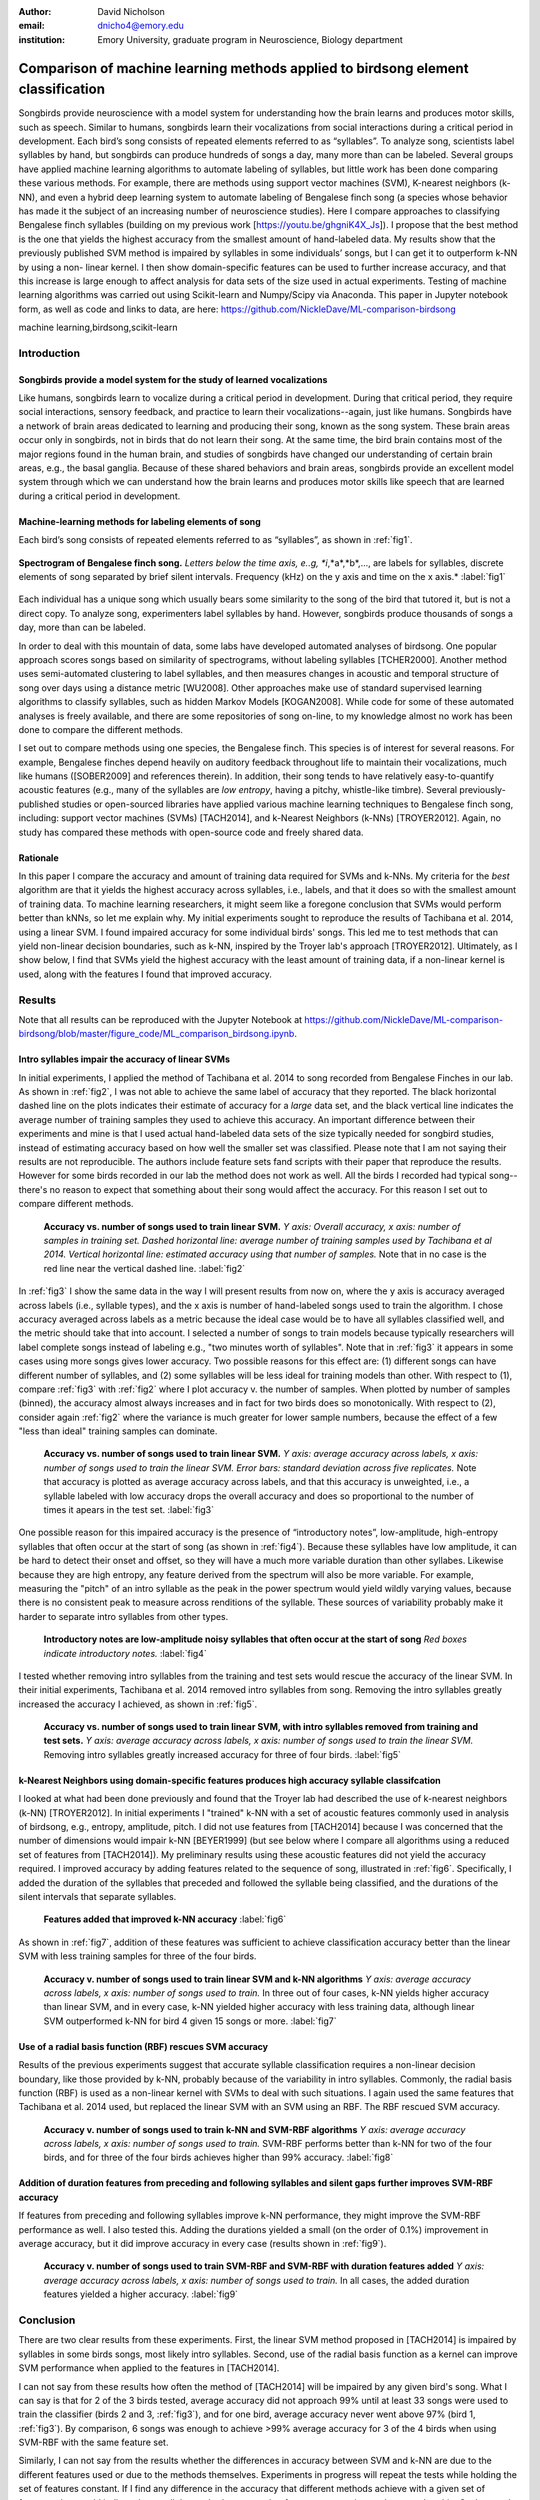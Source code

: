 ﻿:author: David Nicholson
:email: dnicho4@emory.edu
:institution: Emory University, graduate program in Neuroscience, Biology department

---------------------------------------------------------------------------------
Comparison of machine learning methods applied to birdsong element classification
---------------------------------------------------------------------------------

.. class:: abstract

    Songbirds provide neuroscience with a model system for understanding how the brain learns and produces
    motor skills, such as speech. Similar to humans, songbirds learn their vocalizations from social 
    interactions during a critical period in development. Each bird’s song consists of repeated elements 
    referred to as “syllables”. To analyze song, scientists label syllables by hand, but songbirds can 
    produce hundreds of songs a day, many more than can be labeled. Several groups have applied machine 
    learning algorithms to automate labeling of syllables, but little work has been done comparing these 
    various methods. For example, there are methods using support vector machines (SVM), K-nearest 
    neighbors (k-NN), and even a hybrid deep learning system to automate labeling of Bengalese finch song (a 
    species whose behavior has made it the subject of an increasing number of neuroscience studies). Here I 
    compare approaches to classifying Bengalese finch syllables (building on my previous work 
    [https://youtu.be/ghgniK4X_Js]). I propose that the best method is the one that yields the highest accuracy
    from the smallest amount of hand-labeled data. My results show that the previously published SVM method is 
    impaired by syllables in some individuals’ songs, but I can get it to outperform k-NN by using a non-
    linear kernel. I then show domain-specific features can be used to further increase accuracy, and that 
    this increase is large enough to affect analysis for data sets of the size used in actual experiments. 
    Testing of machine learning algorithms was carried out using Scikit-learn and Numpy/Scipy via Anaconda. 
    This paper in Jupyter notebook form, as well as code and links to data, are here: 
    https://github.com/NickleDave/ML-comparison-birdsong
    

.. class:: keywords

    machine learning,birdsong,scikit-learn

Introduction
------------

Songbirds provide a model system for the study of learned vocalizations
~~~~~~~~~~~~~~~~~~~~~~~~~~~~~~~~~~~~~~~~~~~~~~~~~~~~~~~~~~~~~~~~~~~~~~~

Like humans, songbirds learn to vocalize during a critical period in development. During that critical period, they require social interactions, sensory feedback, and practice to learn their vocalizations--again, just like humans. Songbirds have a network of brain areas dedicated to learning and producing their song, known as the song system. These brain areas occur only in songbirds, not in birds that do not learn their song. At the same time, the bird brain contains most of the major regions found in the human brain, and studies of songbirds have changed our understanding of certain brain areas, e.g., the basal ganglia. Because of these shared behaviors and brain areas, songbirds provide an excellent model system through which we can understand how the brain learns and produces motor skills like speech that are learned during a critical period in development.

Machine-learning methods for labeling elements of song
~~~~~~~~~~~~~~~~~~~~~~~~~~~~~~~~~~~~~~~~~~~~~~~~~~~~~~~~~~~~~~~~~~~~~~~~

Each bird’s song consists of repeated elements referred to as “syllables”, as shown in :ref:`fig1`.

.. figure:: spect_birdsong.png
    :align: center
    :figclass: w

    **Spectrogram of Bengalese finch song.** *Letters below the time axis, e..g, *i*,*a*,*b*,..., are labels for syllables, discrete elements of song separated by brief silent intervals. Frequency (kHz) on the y axis and time on the x axis.* :label:`fig1`

Each individual has a unique song which usually bears some similarity to the song of the bird that tutored it, but is not a direct copy. To analyze song, experimenters label syllables by hand. However, songbirds produce thousands of songs a day, more than can be labeled.

In order to deal with this mountain of data, some labs have developed automated analyses of birdsong. One popular approach scores songs based on similarity of spectrograms, without labeling syllables [TCHER2000]. Another method uses semi-automated clustering to label syllables, and then measures changes in acoustic and temporal structure of song over days using a distance metric [WU2008]. Other approaches make use of standard supervised learning algorithms to classify syllables, such as hidden Markov Models [KOGAN2008]. While code for some of these automated analyses is freely available, and there are some repositories of song on-line, to my knowledge almost no work has been done to compare the different methods.

I set out to compare methods using one species, the Bengalese finch. This species is of interest for several reasons. For example, Bengalese finches depend heavily on auditory feedback throughout life to maintain their vocalizations, much like humans ([SOBER2009] and references therein). In addition, their song tends to have relatively easy-to-quantify acoustic features (e.g., many of the syllables are *low entropy*, having a pitchy, whistle-like timbre). Several previously-published studies or open-sourced libraries have applied various machine learning techniques to Bengalese finch song, including: support vector machines (SVMs) [TACH2014], and k-Nearest Neighbors (k-NNs) [TROYER2012]. Again, no study has compared these methods with open-source code and freely shared data.

Rationale
~~~~~~~~~
In this paper I compare the accuracy and amount of training data required for SVMs and k-NNs. My criteria for the *best* algorithm are that it yields the highest accuracy across syllables, i.e., labels, and that it does so with the smallest amount of training data. To machine learning researchers, it might seem like a foregone conclusion that SVMs would perform better than kNNs, so let me explain why. My initial experiments sought to reproduce the results of Tachibana et al. 2014, using a linear SVM. I found impaired accuracy for some individual birds' songs. This led me to test methods that can yield non-linear decision boundaries, such as k-NN, inspired by the Troyer lab's approach [TROYER2012]. Ultimately, as I show below, I find that SVMs yield the highest accuracy with the least amount of training data, if a non-linear kernel is used, along with the features I found that improved accuracy.

Results
----------

Note that all results can be reproduced with the Jupyter Notebook at https://github.com/NickleDave/ML-comparison-birdsong/blob/master/figure_code/ML_comparison_birdsong.ipynb. 


Intro syllables impair the accuracy of linear SVMs
~~~~~~~~~~~~~~~~~~~~~~~~~~~~~~~~~~~~~~~~~~~~~~~~~~~~~~~~~~~~~~~~~~~~~~~~

In initial experiments, I applied the method of Tachibana et al. 2014 to song recorded from Bengalese Finches in our lab. As shown in :ref:`fig2`, I was not able to achieve the same label of accuracy that they reported. The black horizontal dashed line on the plots indicates their estimate of accuracy for a *large* data set, and the black vertical line indicates the average number of training samples they used to achieve this accuracy. An important difference between their experiments and mine is that I used actual hand-labeled data sets of the size typically needed for songbird studies, instead of estimating accuracy based on how well the smaller set was classified. Please note that I am not saying their results are not reproducible. The authors include feature sets fand scripts with their paper that reproduce the results. However for some birds recorded in our lab the method does not work as well. All the birds I recorded had typical song--there's no reason to expect that something about their song would affect the accuracy. For this reason I set out to compare different methods.

.. figure:: linsvm_rand_acc_by_sample.png

    **Accuracy vs. number of songs used to train linear SVM.** *Y axis: Overall accuracy, x axis: number of samples in training set. Dashed horizontal line: average number of training samples used by Tachibana et al 2014. Vertical horizontal line: estimated accuracy using that number of samples.* Note that in no case is the red line near the vertical dashed line. :label:`fig2`

In :ref:`fig3` I show the same data in the way I will present results from now on, where the y axis is accuracy averaged across labels (i.e., syllable types), and the x axis is number of hand-labeled songs used to train the algorithm. I chose accuracy averaged across labels as a metric because the ideal case would be to have all syllables classified well, and the metric should take that into account. I selected a number of songs to train models because typically researchers will label complete songs instead of labeling e.g., "two minutes worth of syllables". Note that in :ref:`fig3` it appears in some cases using more songs gives lower accuracy. Two possible reasons for this effect are: (1) different songs can have different number of syllables, and (2) some syllables will be less ideal for training models than other. With respect to (1), compare :ref:`fig3` with :ref:`fig2` where I plot accuracy v. the number of samples. When plotted by number of samples (binned), the accuracy almost always increases and in fact for two birds does so monotonically. With respect to (2), consider again :ref:`fig2` where the variance is much greater for lower sample numbers, because the effect of a few "less than ideal" training samples can dominate.

.. figure:: linsvm_avg_acc_by_song.png

    **Accuracy vs. number of songs used to train linear SVM.** *Y axis: average accuracy across labels, x axis: number of songs used to train the linear SVM. Error bars: standard deviation across five replicates.* Note that accuracy is plotted as average accuracy across labels, and that this accuracy is unweighted, i.e., a syllable labeled with low accuracy drops the overall accuracy and does so proportional to the number of times it apears in the test set. :label:`fig3`

One possible reason for this impaired accuracy is the presence of “introductory notes”, low-amplitude, high-entropy syllables that often occur at the start of song (as shown in :ref:`fig4`). Because these syllables have low amplitude, it can be hard to detect their onset and offset, so they will have a much more variable duration than other syllabes. Likewise because they are high entropy, any feature derived from the spectrum will also be more variable. For example, measuring the "pitch" of an intro syllable as the peak in the power spectrum would yield wildly varying values, because there is no consistent peak to measure across renditions of the syllable. These sources of variability probably make it harder to separate intro syllables from other types.

.. figure:: spect_birdsong_intro_notes.png

    **Introductory notes are low-amplitude noisy syllables that often occur at the start of song** *Red boxes indicate introductory notes.* :label:`fig4`

I tested whether removing intro syllables from the training and test sets would rescue the accuracy of the linear SVM. In their initial experiments, Tachibana et al. 2014 removed intro syllables from song. Removing the intro syllables greatly increased the accuracy I achieved, as shown in :ref:`fig5`.

.. figure:: linsvm_avg_acc_without_intro.png

    **Accuracy vs. number of songs used to train linear SVM, with intro syllables removed from training and test sets.** *Y axis: average accuracy across labels, x axis: number of songs used to train the linear SVM.* Removing intro syllables greatly increased accuracy for three of four birds. :label:`fig5`

k-Nearest Neighbors using domain-specific features produces high accuracy syllable classifcation
~~~~~~~~~~~~~~~~~~~~~~~~~~~~~~~~~~~~~~~~~~~~~~~~~~~~~~~~~~~~~~~~~~~~~~~~~~~~~~~~~~~~~~~~~~~~~~~~

I looked at what had been done previously and found that the Troyer lab had described the use of k-nearest neighbors (k-NN) [TROYER2012]. In initial experiments I "trained" k-NN with a set of acoustic features commonly used in analysis of birdsong, e.g., entropy, amplitude, pitch. I did not use features from [TACH2014] because I was concerned that the number of dimensions would impair k-NN [BEYER1999] (but see below where I compare all algorithms using a reduced set of features from [TACH2014]).  My preliminary results using these acoustic features did not yield the accuracy required. I improved accuracy by adding features related to the sequence of song, illustrated in :ref:`fig6`. Specifically, I added the duration of the syllables that preceded and followed the syllable being classified, and the durations of the silent intervals that separate syllables.

.. figure:: features.png

    **Features added that improved k-NN accuracy** :label:`fig6`

As shown in :ref:`fig7`, addition of these features was sufficient to achieve classification accuracy better than the linear SVM with less training samples for three of the four birds.

.. figure:: linsvm_v_knn_avg_acc_by_song

    **Accuracy v. number of songs used to train linear SVM and k-NN algorithms** *Y axis: average accuracy across labels, x axis: number of songs used to train.* In three out of four cases, k-NN yields higher accuracy than linear SVM, and in every case, k-NN yielded higher accuracy with less training data, although linear SVM outperformed k-NN for bird 4 given 15 songs or more. :label:`fig7`

Use of a radial basis function (RBF) rescues SVM accuracy
~~~~~~~~~~~~~~~~~~~~~~~~~~~~~~~~~~~~~~~~~~~~~~~~~~~~~~~~~

Results of the previous experiments suggest that accurate syllable classification requires a non-linear decision boundary, like those provided by k-NN, probably because of the variability in intro syllables. Commonly, the radial basis function (RBF) is used as a non-linear kernel with SVMs to deal with such situations. I again used the same features that Tachibana et al. 2014 used, but replaced the linear SVM with an SVM using an RBF. The RBF rescued SVM accuracy.

.. figure:: svmrbf_v_knn_avg_acc_by_song

    **Accuracy v. number of songs used to train k-NN and SVM-RBF algorithms** *Y axis: average accuracy across labels, x axis: number of songs used to train.* SVM-RBF performs better than k-NN for two of the four birds, and for three of the four birds achieves higher than 99% accuracy. :label:`fig8`

Addition of duration features from preceding and following syllables and silent gaps further improves SVM-RBF accuracy
~~~~~~~~~~~~~~~~~~~~~~~~~~~~~~~~~~~~~~~~~~~~~~~~~~~~~~~~~~~~~~~~~~~~~~~~~~~~~~~~~~~~~~~~~~~~~~~~~~~~~~~~~~~~~~~~~~~~~~

If features from preceding and following syllables improve k-NN performance, they might improve the SVM-RBF performance as well. I also tested this. Adding the durations yielded a small (on the order of 0.1%) improvement in average accuracy, but it did improve accuracy in every case (results shown in :ref:`fig9`).

.. figure:: svmrbf_plus_dur_avg_acc_by_song.png

    **Accuracy v. number of songs used to train SVM-RBF and SVM-RBF with duration features added** *Y axis: average accuracy across labels, x axis: number of songs used to train.* In all cases, the added duration features yielded a higher accuracy. :label:`fig9`

Conclusion
----------

There are two clear results from these experiments. First, the linear SVM method proposed in [TACH2014] is impaired by syllables in some birds songs, most likely intro syllables. Second, use of the radial basis function as a kernel can improve SVM performance when applied to the features in [TACH2014].

I can not say from these results how often the method of [TACH2014] will be impaired by any given bird's song. What I can say is that for 2 of the 3 birds tested, average accuracy did not approach 99% until at least 33 songs were used to train the classifier (birds 2 and 3, :ref:`fig3`), and for one bird, average accuracy never went above 97% (bird 1, :ref:`fig3`). By comparison, 6 songs was enough to achieve >99% average accuracy for 3 of the 4 birds when using SVM-RBF with the same feature set. 

Similarly, I can not say from the results whether the differences in accuracy between SVM and k-NN are due to the different features used or due to the methods themselves. Experiments in progress will repeat the tests while holding the set of features constant. If I find any difference in the accuracy that different methods achieve with a given set of features, that would indicate how well the methods can use that feature set to estimate class membership. Such a result will be helpful for practical application of these methods to birdsong syllables.

Practical applications of these methods also raises other questions. One is how well each can provide an estimate that a given classifcation is correct. The libSVM library, for example, can provide estimates using a computationally expensive 5-fold cross-validation. But, because the soft margin in the libSVM training algorithm allows some misclassifications, it's likely that some samples will actually be misclassified yet still appear to have a high probability of being correct. Further experiments should also determine how well these algorithms deal with the presence of sounds that are not part of song, e.g., calls, movement of the bird on its perch, etc. Such events are rare enough that they may be difficult to detect without changes to the training algorithm. At the same time, these types of sounds happen frequently enough that they could be mis-classified as syllables.

Taken together, the results here demonstrate the importance of comparing how different classifiers perform in a given problem domain. 


Methods
----------

Data acquisition
~~~~~~~~~~~~~~~~

Song was recorded from four birds, and two to four days worth of songs from each bird were labeled by hand, using custom software written in Labview and Matlab (the Labview program EvTAF for recording, and associated Matlab code for labeling and analysis [TUMER2007]). In some cases more than one person labeled song from a given bird, but using an agreed upon rubric for the labels given to syllables. Extra attention was given to the labels because the song was used in behavioral experiments that could have potentially changed syllable acoustics and sequence. All the song used in this study, however, was "baseline" song recorded before the behavioral experiments. Hence I am very confident in this ground truth set.

Raw audio files were bandpass filtered to retain signal between 500 hz and 10 kHz, then smoothed with a Hanning filter. The smoothed signal was segmented into syllables by finding where its amplitude crossed a threshold and where the resulting segments were a minimum duration with a minimum interval between them. The threshold, minimum segment duration, and minimum interval between segments were kept constant for all songs from a given bird except in occassional cases where this method segmented the syllable incorrectly (e.g. because of background noise in the recording). 

Feature extraction for use with machine learning algorithms
~~~~~~~~~~~~~~~~~~~~~~~~~~~~~~~~~~~~~~~~~~~~~~~~~~~~~~~~~~~

Once syllables were segmented, features were extracted from them to be used by the machine learning algorithms. Matlab scripts were used for feature extraction. See https://github.com/NickleDave/ML-comparison-birdsong/master/feature_extraction_code/ for this code and for equivalents written in Python using the Matplotlib [HUNTER2007] and Numpy [VANDERWALT2011] packages. The Python versions of the code return slightly different values because of floating point error. I do not expect that using the Python code would qualitatively change the results, but I did not test this. Duration and amplitude features were based on the raw signal; all other features were extracted from spectrograms.

Experiments based on [TACH2014] used the features in that paper, calculated with the code kindly provided by R.O. Tachibana.

For the k-Nearest Neighbor experiments, I used a feature set consisting of: the syllable duration, as well as the duration of the preceding and following syllables, and the preceding and following 'silent gaps' separating the syllables; the Root-Mean-Square amplitude; the spectral entropy; the 'high-low ratio' (power in the 5-10 kHz range / power in the 0-5 kHz range); delta entropy (entropy at 80% of the syllable's duration - entropy at 20% of the syllable's duration); delta high-low ratio (again the difference at 80% and 20% of the syllable's duration).


Comparison of machine learning algorithms
~~~~~~~~~~~~~~~~~~~~~~~~~~~~~~~~~~~~~~~~~

To compare algorithms, I drew a random sample from a training set, and then used that sample to train all of the machine learning algorithms. The goal was to determine which algorithm could achieve the highest accuracy with the smallest amount of hand-labeled training data. By amount of data, I mean the number of songs used to train the models. I chose "number of songs" as a metric because it is most natural for an experimenter to hand-label a set number of songs. This also guaranteed that the representative number of samples for each syllable in the training set approximated their frequency in the population. Typically less common syllables apparead ~10^3 times in the training set vs. ~10^4 examples for the more common syllables. Preliminary experiments using the same number of samples for each label did not suggest that there was any effect of class imbalance. I trained each type of model with (3,6,9,...27,33,39) songs, and generated 5 replicates for each number of songs. There were three types of models I tested: the linear support vector machine as described in [TACH2014], the k-Nearest Neighbors algorithm, and a support vector machine with a radial basis function as the kernel. Hence, for the 3-song condition, I picked 3 different songs 5 times, and each time I trained all 3 models with the syllables from those songs, then calculated the accuracy. All feature sets were z-standardized before training.

Comparison of all machine learning algorithms was greatly facilitated by Scikit-learn [PEDREGOSA2011]. I did use the Liblinear package [FAN2008] directly, instead of the implementation in Scikit-learn, to follow as closely as possible the methods in [TACH2014] (see http://scikit-learn.org/stable/modules/linear_model.html#liblinear-differences). I interacted with Liblinear through the Python API (https://github.com/ninjin/liblinear/tree/master/python) compiled for a 64-bit system. The hyperparameters were those used in [TACH2014]: L2-regularized L2-loss with the cost parameter fixed at 1. Both k-Nearest Neighbors (k-NN) and the support vector machine with radial basis function (SVM-RBF) were implemented via Scikit-learn. For k-NN, I weighted distances by their inverse because I found empirically that this improved classification. I did not test other weightings. For SVM, the RBF hyperparameters 'C' and 'gamma' were found for each set of training samples using grid search.


References
----------
.. [TCHER2000] Tchernichovski, Ofer, et al. *A procedure for an automated measurement of song similarity.* Animal Behaviour 59.6 (2000): 1167-1176.

.. [WU2008] Wu, Wei, et al. *A statistical method for quantifying songbird phonology and syntax.* Journal of neuroscience methods 174.1 (2008): 147-154.

.. [KOGAN2008] Kogan, Joseph A., and Daniel Margoliash. *Automated recognition of bird song elements from continuous recordings using dynamic time warping and hidden Markov models: A comparative study.* The Journal of the Acoustical Society of America 103.4 (1998): 2185-2196.

.. [SOBER2009] Sober, Samuel J., and Michael S. Brainard. *Adult birdsong is actively maintained by error correction.* Nature neuroscience 12.7 (2009): 927-931.

.. [TACH2014] Tachibana, Ryosuke O., Naoya Oosugi, and Kazuo Okanoya. *Semi-automatic classification of birdsong elements using a linear support vector machine.* PloS one 9.3 (2014): e92584.

.. [TROYER2012] http://www.utsa.edu/troyerlab/software.html

.. [BEYER1999] Beyer, Kevin, et al. *When is “nearest neighbor” meaningful?.* Database theory—ICDT’99. Springer Berlin Heidelberg, 1999. 217-235.

.. [FAN2008] Fan, Rong-En, et al. *LIBLINEAR: A library for large linear classification.* The Journal of Machine Learning Research 9 (2008): 1871-1874.

.. [TUMER2007] Tumer, Evren C., and Michael S. Brainard. *Performance variability enables adaptive plasticity of ‘crystallized’adult birdsong.* Nature 450.7173 (2007): 1240-1244.

.. [VANDERWALT2011] Van Der Walt, Stefan, S. Chris Colbert, and Gael Varoquaux. *The NumPy array: a structure for efficient numerical computation.* Computing in Science & Engineering 13.2 (2011): 22-30.

.. [HUNTER2007] Hunter, John D. *Matplotlib: A 2D graphics environment.* Computing in science and engineering 9.3 (2007): 90-95.

.. [PEDREGOSA2011] Pedregosa, Fabian, et al. *Scikit-learn: Machine learning in Python.* The Journal of Machine Learning Research 12 (2011): 2825-2830.

